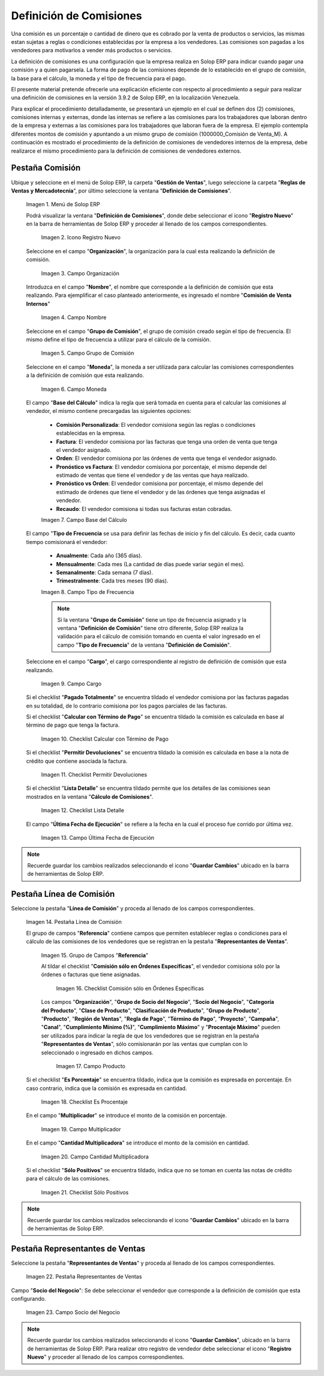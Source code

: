 .. _ERPyA: http://erpya.com
.. |Menú de ADempiere 1| image:: resources/menu1.png
.. |Icono Registro Nuevo 1| image:: resources/nuevo1.png
.. |Campo Organización 1| image:: resources/org1.png 
.. |Campo Nombre 1| image:: resources/nombre1.png
.. |Campo Grupo de Comisión| image:: resources/grupo1.png
.. |Campo Moneda| image:: resources/moneda1.png
.. |Campo Base de Cálculo| image:: resources/basecalc1.png
.. |Campo Tipo de Frecuencia 1| image:: resources/frecuencia1.png
.. |Campo Cargo| image:: resources/cargo1.png
.. |Checklist Calcular con Término de Pago| image:: resources/checktermino1.png
.. |Checklist Permitir Devoluciones| image:: resources/perdevo1.png
.. |Checklist Lista Detalle| image:: resources/listadeta1.png
.. |Campo Última Fecha de Ejecución| image:: resources/fechaulti1.png
.. |Pestaña Línea de Comisión| image:: resources/pest1.png
.. |Grupo de Campos Referencia| image:: resources/camposrefe1.png
.. |Checklist Comisión sólo en Órdenes Específicas| image:: resources/ordenespe1.png
.. |Campo Producto| image:: resources/producto1.png
.. |Checklist Es Porcentaje| image:: resources/esporcen1.png
.. |Campo Multiplicador| image:: resources/multiplicador1.png
.. |Campo Cantidad Multiplicadora| image:: resources/cantmulti1.png
.. |Checklist Sólo Positivos| image:: resources/soloposi1.png
.. |Pestaña Representantes de Ventas| image:: resources/pest2.png
.. |Campo Socio del Negocio| image:: resources/socio1.png

.. _documento/definicion-comisiones:

**Definición de Comisiones**
============================

Una comisión es un porcentaje o cantidad de dinero que es cobrado por la venta de productos o servicios, las mismas estan sujetas a reglas o condiciones establecidas por la empresa a los vendedores. Las comisiones son pagadas a los vendedores para motivarlos a vender más productos o servicios.

La definición de comisiones es una configuración que la empresa realiza en Solop ERP para indicar cuando pagar una comisión y a quien pagarsela. La forma de pago de las comisiones depende de lo establecido en el grupo de comisión, la base para el cálculo, la moneda y el tipo de frecuencia para el pago.

El presente material pretende ofrecerle una explicación eficiente con respecto al procedimiento a seguir para realizar una definición de comisiones en la versión 3.9.2 de Solop ERP, en la localización Venezuela.

Para explicar el procedimiento detalladamente, se presentará un ejemplo en el cual se definen dos (2) comisiones, comisiones internas y externas, donde las internas se refiere a las comisiones para los trabajadores que laboran dentro de la empresa y externas a las comisiones para los trabajadores que laboran fuera de la empresa. El ejemplo contempla diferentes montos de comisión y apuntando a un mismo grupo de comisión (1000000_Comisión de Venta_M). A continuación es mostrado el procedimiento de la definición de comisiones de vendedores internos de la empresa, debe realizarce el mismo procedimiento para la definición de comisiones de vendedores externos.

**Pestaña Comisión**
********************

Ubique y seleccione en el menú de Solop ERP, la carpeta "**Gestión de Ventas**", luego seleccione la carpeta "**Reglas de Ventas y Mercadotecnia**", por último seleccione la ventana "**Definición de Comisiones**".

    |Menú de ADempiere 1|

    Imagen 1. Menú de Solop ERP

    Podrá visualizar la ventana "**Definición de Comisiones**", donde debe seleccionar el icono "**Registro Nuevo**" en la barra de herramientas de Solop ERP y proceder al llenado de los campos correspondientes.

        |Icono Registro Nuevo 1|

        Imagen 2. Icono Registro Nuevo

    Seleccione en el campo "**Organización**", la organización para la cual esta realizando la definición de comisión.

        |Campo Organización 1|

        Imagen 3. Campo Organización

    Introduzca en el campo "**Nombre**", el nombre que corresponde a la definición de comisión que esta realizando. Para ejemplificar el caso planteado anteriormente, es ingresado el nombre "**Comisión de Venta Internos**" 

        |Campo Nombre 1|

        Imagen 4. Campo Nombre

    Seleccione en el campo "**Grupo de Comisión**", el grupo de comisión creado según el tipo de frecuencia. El mismo define el tipo de frecuencia a utilizar para el cálculo de la comisión.

        |Campo Grupo de Comisión|

        Imagen 5. Campo Grupo de Comisión

    Seleccione en el campo "**Moneda**", la moneda a ser utilizada para calcular las comisiones correspondientes a la definición de comisión que esta realizando.

        |Campo Moneda|

        Imagen 6. Campo Moneda

    El campo "**Base del Cálculo**" indica la regla que será tomada en cuenta para el calcular las comisiones al vendedor, el mismo contiene precargadas las siguientes opciones:
    
        - **Comisión Personalizada**: El vendedor comisiona según las reglas o condiciones establecidas en la empresa.
        - **Factura**: El vendedor comisiona por las facturas que tenga una orden de venta que tenga el vendedor asignado.
        - **Orden**: El vendedor comisiona por las órdenes de venta que tenga el vendedor asignado.
        - **Pronóstico vs Factura**: El vendedor comisiona por porcentaje, el mismo depende del estimado de ventas que tiene el vendedor y de las ventas que haya realizado.
        - **Pronóstico vs Orden**: El vendedor comisiona por porcentaje, el mismo depende del estimado de órdenes que tiene el vendedor y de las órdenes que tenga asignadas el vendedor.
        - **Recaudo**: El vendedor comisiona si todas sus facturas estan cobradas.


        |Campo Base de Cálculo|

        Imagen 7. Campo Base del Cálculo

    El campo "**Tipo de Frecuencia** se usa para definir las fechas de inicio y fin del cálculo. Es decir, cada cuanto tiempo comisionará el vendedor:

        - **Anualmente**: Cada año (365 días). 

        - **Mensualmente**: Cada mes (La cantidad de días puede variar según el mes).

        - **Semanalmente**: Cada semana (7 días).

        - **Trimestralmente**: Cada tres meses (90 días).
        

        |Campo Tipo de Frecuencia 1|

        Imagen 8. Campo Tipo de Frecuencia

        .. note:: 

            Si la ventana "**Grupo de Comisión**" tiene un tipo de frecuencia asignado y la ventana "**Definición de Comisión**" tiene otro diferente, Solop ERP realiza la validación para el cálculo de comisión tomando en cuenta el valor ingresado en el campo "**Tipo de Frecuencia**" de la ventana "**Definición de Comisión**".

    Seleccione en el campo "**Cargo**", el cargo correspondiente al registro de definición de comisión que esta realizando. 

        |Campo Cargo|

        Imagen 9. Campo Cargo

    Si el checklist "**Pagado Totalmente**" se encuentra tildado el vendedor comisiona por las facturas pagadas en su totalidad, de lo contrario comisiona por los pagos parciales de las facturas.

    Si el checklist "**Calcular con Término de Pago**" se encuentra tildado la comisión es calculada en base al término de pago que tenga la factura.

        |Checklist Calcular con Término de Pago|

        Imagen 10. Checklist Calcular con Término de Pago

    Si el checklist "**Permitir Devoluciones**" se encuentra tildado la comisión es calculada en base a la nota de crédito que contiene asociada la factura.

        |Checklist Permitir Devoluciones|

        Imagen 11. Checklist Permitir Devoluciones

    Si el checklist "**Lista Detalle**" se encuentra tildado permite que los detalles de las comisiones sean mostrados en la ventana "**Cálculo de Comisiones**".


        |Checklist Lista Detalle|

        Imagen 12. Checklist Lista Detalle


    El campo "**Última Fecha de Ejecución**" se refiere a la fecha en la cual el proceso fue corrido por última vez.

        |Campo Última Fecha de Ejecución|

        Imagen 13. Campo Última Fecha de Ejecución

.. note:: 

    Recuerde guardar los cambios realizados seleccionando el icono "**Guardar Cambios**" ubicado en la barra de herramientas de Solop ERP.

**Pestaña Línea de Comisión**
*****************************

Seleccione la pestaña "**Línea de Comisión**" y proceda al llenado de los campos correspondientes.

    |Pestaña Línea de Comisión|

    Imagen 14. Pestaña Línea de Comisión

    El grupo de campos "**Referencia**" contiene campos que permiten establecer reglas o condiciones para el cálculo de las comisiones de los vendedores que se registran en la pestaña "**Representantes de Ventas**".

        |Grupo de Campos Referencia|

        Imagen 15. Grupo de Campos "**Referencia**"

        Al tildar el checklist "**Comisión sólo en Órdenes Específicas**", el vendedor comisiona sólo por la órdenes o facturas que tiene asignadas.

            |Checklist Comisión sólo en Órdenes Específicas|

            Imagen 16. Checklist Comisión sólo en Órdenes Específicas

        Los campos "**Organización**", "**Grupo de Socio del Negocio**", "**Socio del Negocio**", "**Categoría del Producto**", "**Clase de Producto**", "**Clasificación de Producto**", "**Grupo de Producto**", "**Producto**", "**Región de Ventas**", "**Regla de Pago**", "**Término de Pago**", "**Proyecto**", "**Campaña**", "**Canal**", "**Cumplimiento Mínimo (%)**", "**Cumplimiento Máximo**" y "**Procentaje Máximo**" pueden ser utilizados para indicar la regla de que los vendedores que se registran en la pestaña "**Representantes de Ventas**", sólo comisionarán por las ventas que cumplan con lo seleccionado o ingresado en dichos campos.

            |Campo Producto|

            Imagen 17. Campo Producto

    Si el checklist "**Es Porcentaje**" se encuentra tildado, indica que la comisión es expresada en porcentaje. En caso contrario, indica que la comisión es expresada en cantidad.

        |Checklist Es Porcentaje|

        Imagen 18. Checklist Es Procentaje

    En el campo "**Multiplicador**" se introduce el monto de la comisión en porcentaje.

        |Campo Multiplicador|

        Imagen 19. Campo Multiplicador

    En el campo "**Cantidad Multiplicadora**" se introduce el monto de la comisión en cantidad.

        |Campo Cantidad Multiplicadora|

        Imagen 20. Campo Cantidad Multiplicadora

    Si el checklist "**Sólo Positivos**" se encuentra tildado, indica que no se toman en cuenta las notas de crédito para el cálculo de las comisiones.

        |Checklist Sólo Positivos|

        Imagen 21. Checklist Sólo Positivos

.. note:: 

    Recuerde guardar los cambios realizados seleccionando el icono "**Guardar Cambios**" ubicado en la barra de herramientas de Solop ERP.

**Pestaña Representantes de Ventas**
************************************

Seleccione la pestaña "**Representantes de Ventas**" y proceda al llenado de los campos correspondientes.

    |Pestaña Representantes de Ventas|

    Imagen 22. Pestaña Representantes de Ventas

Campo "**Socio del Negocio**": Se debe seleccionar el vendedor que corresponde a la definición de comisión que esta configurando.

    |Campo Socio del Negocio|

    Imagen 23. Campo Socio del Negocio

.. note:: 

    Recuerde guardar los cambios realizados seleccionando el icono "**Guardar Cambios**", ubicado en la barra de herramientas de Solop ERP. Para realizar otro registro de vendedor debe seleccionar el icono "**Registro Nuevo**" y proceder al llenado de los campos correspondientes.

